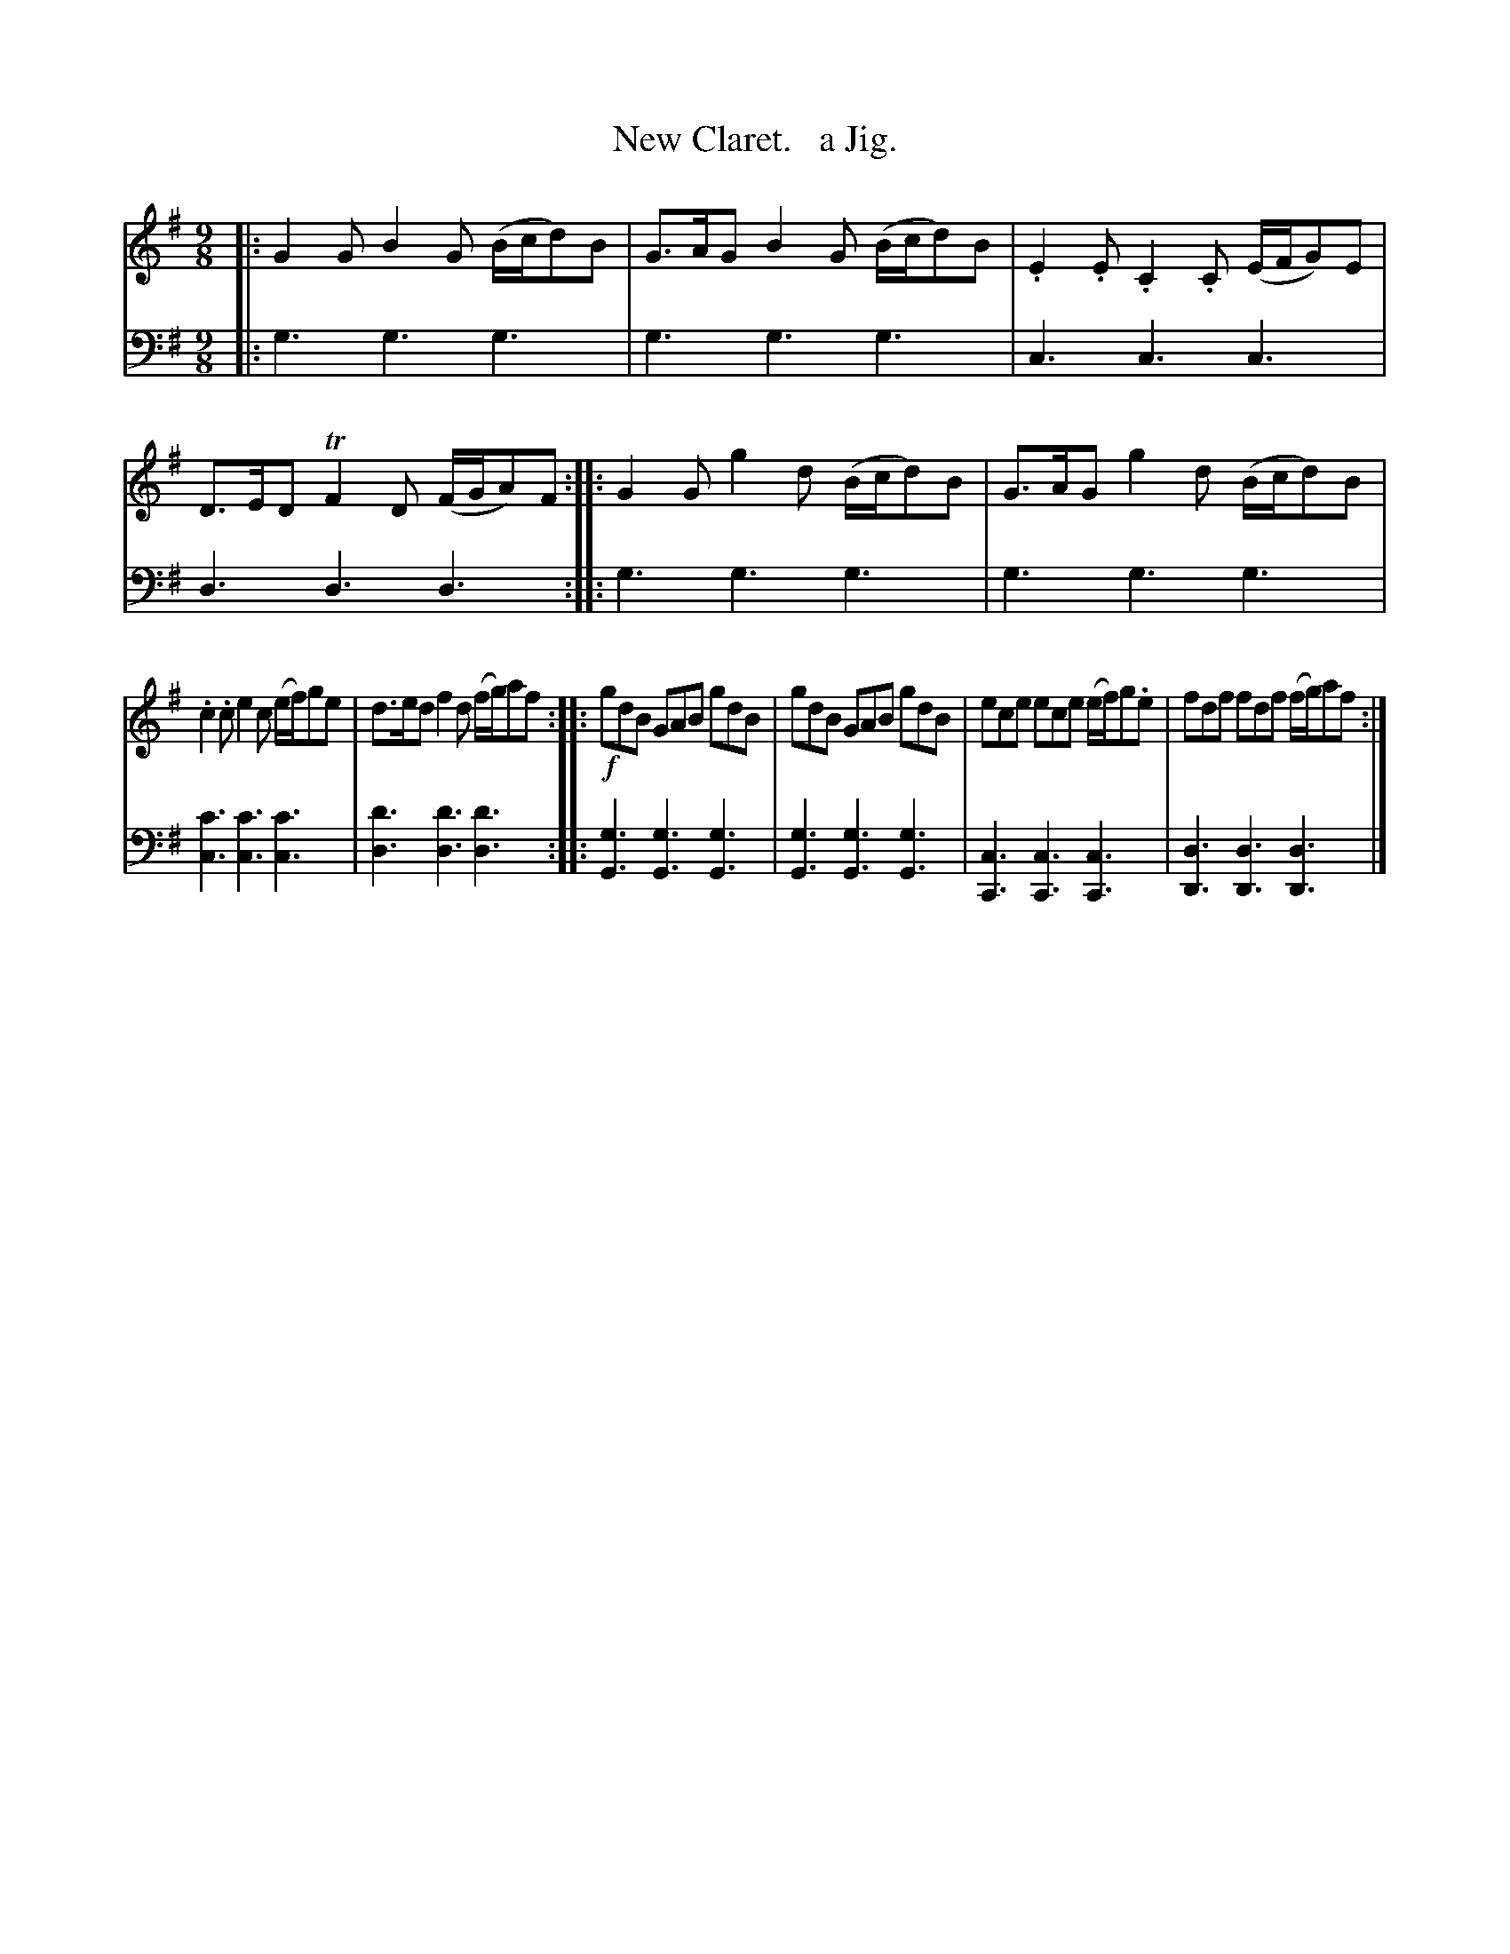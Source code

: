 X: 2182
T: New Claret.   a Jig.
%R: slip-jig
B: Niel Gow & Sons "Complete Repository" v.2 p.18 #2
Z: 2021 John Chambers <jc:trillian.mit.edu>
N: Some of the slurs aren't clear whether they include 2 or 3 notes.
M: 9/8
L: 1/8
K: G
% - - - - - - - - - -
V: 1 staves=2
|:\
G2G B2G (B/c/d)B | G>AG B2G (B/c/d)B | .E2.E .C2.C (E/F/G)E | D>ED TF2D (F/G/A)F :: G2G g2d (B/c/d)B | G>AG g2d (B/c/d)B |
.c2.c e2c (e/f/)ge | d>ed f2d (f/g/)af :: !f!gdB GAB gdB | gdB GAB gdB | ece ece (e/f/)g.e | fdf fdf (f/g/)af :|
% - - - - - - - - - -
% Voice 2 preserves the staff layout in the book.
V: 2 clef=bass middle=d
|:\
g3 g3 g3 | g3 g3 g3 | c3 c3 c3 | d3 d3 d3 :: g3 g3 g3 | g3 g3 g3 |
[c'3c3] [c'3c3] [c'3c3] | [d'3d3] [d'3d3] [d'3d3] ::\
[g3G3] [g3G3] [g3G3] | [g3G3] [g3G3] [g3G3] |\
[c3C3] [c3C3] [c3C3] | [d3D3] [d3D3] [d3D3] |]
